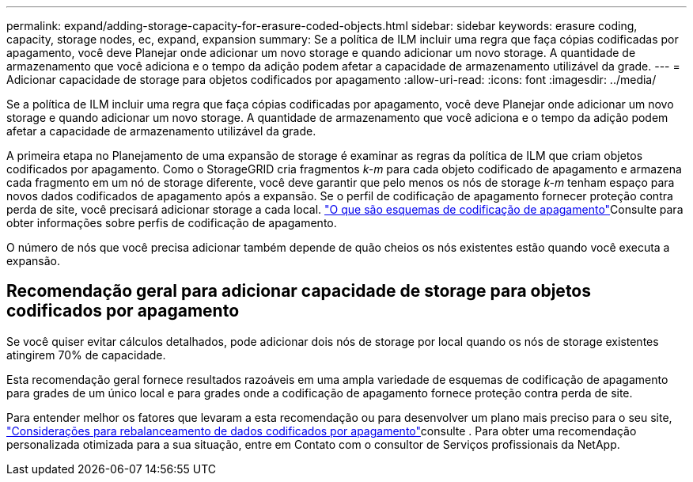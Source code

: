 ---
permalink: expand/adding-storage-capacity-for-erasure-coded-objects.html 
sidebar: sidebar 
keywords: erasure coding, capacity, storage nodes, ec, expand, expansion 
summary: Se a política de ILM incluir uma regra que faça cópias codificadas por apagamento, você deve Planejar onde adicionar um novo storage e quando adicionar um novo storage. A quantidade de armazenamento que você adiciona e o tempo da adição podem afetar a capacidade de armazenamento utilizável da grade. 
---
= Adicionar capacidade de storage para objetos codificados por apagamento
:allow-uri-read: 
:icons: font
:imagesdir: ../media/


[role="lead"]
Se a política de ILM incluir uma regra que faça cópias codificadas por apagamento, você deve Planejar onde adicionar um novo storage e quando adicionar um novo storage. A quantidade de armazenamento que você adiciona e o tempo da adição podem afetar a capacidade de armazenamento utilizável da grade.

A primeira etapa no Planejamento de uma expansão de storage é examinar as regras da política de ILM que criam objetos codificados por apagamento. Como o StorageGRID cria fragmentos _k-m_ para cada objeto codificado de apagamento e armazena cada fragmento em um nó de storage diferente, você deve garantir que pelo menos os nós de storage _k-m_ tenham espaço para novos dados codificados de apagamento após a expansão. Se o perfil de codificação de apagamento fornecer proteção contra perda de site, você precisará adicionar storage a cada local. link:../ilm/what-erasure-coding-schemes-are.html["O que são esquemas de codificação de apagamento"]Consulte para obter informações sobre perfis de codificação de apagamento.

O número de nós que você precisa adicionar também depende de quão cheios os nós existentes estão quando você executa a expansão.



== Recomendação geral para adicionar capacidade de storage para objetos codificados por apagamento

Se você quiser evitar cálculos detalhados, pode adicionar dois nós de storage por local quando os nós de storage existentes atingirem 70% de capacidade.

Esta recomendação geral fornece resultados razoáveis em uma ampla variedade de esquemas de codificação de apagamento para grades de um único local e para grades onde a codificação de apagamento fornece proteção contra perda de site.

Para entender melhor os fatores que levaram a esta recomendação ou para desenvolver um plano mais preciso para o seu site, link:considerations-for-rebalancing-erasure-coded-data.html["Considerações para rebalanceamento de dados codificados por apagamento"]consulte . Para obter uma recomendação personalizada otimizada para a sua situação, entre em Contato com o consultor de Serviços profissionais da NetApp.
